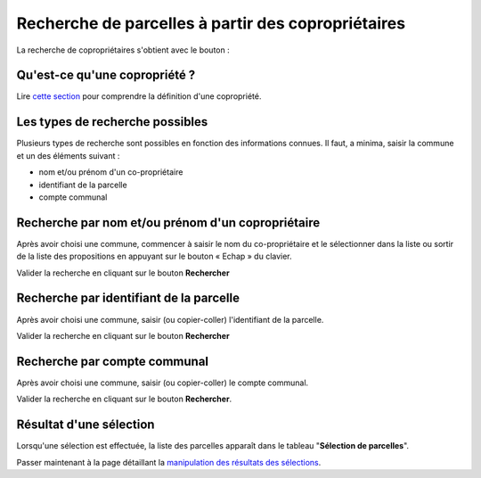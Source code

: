 Recherche de parcelles à partir des copropriétaires
===================================================

La recherche de copropriétaires s'obtient avec le bouton :

.. image::   _images/recherche_coproprio1.png


Qu'est-ce qu'une copropriété ?
-------------------------------

Lire `cette section <preambule.html#proprietaire-compte-communal>`_ pour comprendre la définition d'une copropriété.


Les types de recherche possibles
-----------------------------------------

Plusieurs types de recherche sont possibles en fonction des informations connues. Il faut, a minima, saisir la commune et un des éléments suivant :

- nom et/ou prénom d'un co-propriétaire 
- identifiant de la parcelle
- compte communal


Recherche par nom et/ou prénom d'un copropriétaire
---------------------------------------------------

Après avoir choisi une commune, commencer à saisir le nom du co-propriétaire et le sélectionner dans la liste ou sortir de la liste des propositions  en appuyant sur le bouton « Echap » du clavier.

.. image::   _images/recherche_coproprio.gif

Valider la recherche en cliquant sur le bouton **Rechercher**

.. image::   _images/recherche_parc2.png


Recherche par identifiant de la parcelle
----------------------------------------

Après avoir choisi une commune, saisir (ou copier-coller) l'identifiant de la parcelle.



.. image::   _images/recherche_coproprio3.gif


Valider la recherche en cliquant sur le bouton **Rechercher**

.. image::   _images/recherche_parc2.png




Recherche par compte communal
--------------------------------------

Après avoir choisi une commune, saisir (ou copier-coller) le compte communal.



.. image::   _images/recherche_coproprio5.gif

Valider la recherche en cliquant sur le bouton **Rechercher**.

.. image::   _images/recherche_parc2.png




Résultat d'une sélection
--------------------------------------
Lorsqu'une sélection est effectuée, la liste des parcelles apparaît dans le tableau "**Sélection de parcelles**".


Passer maintenant à la page détaillant la `manipulation des résultats des sélections <resultat_selection.html>`_.
